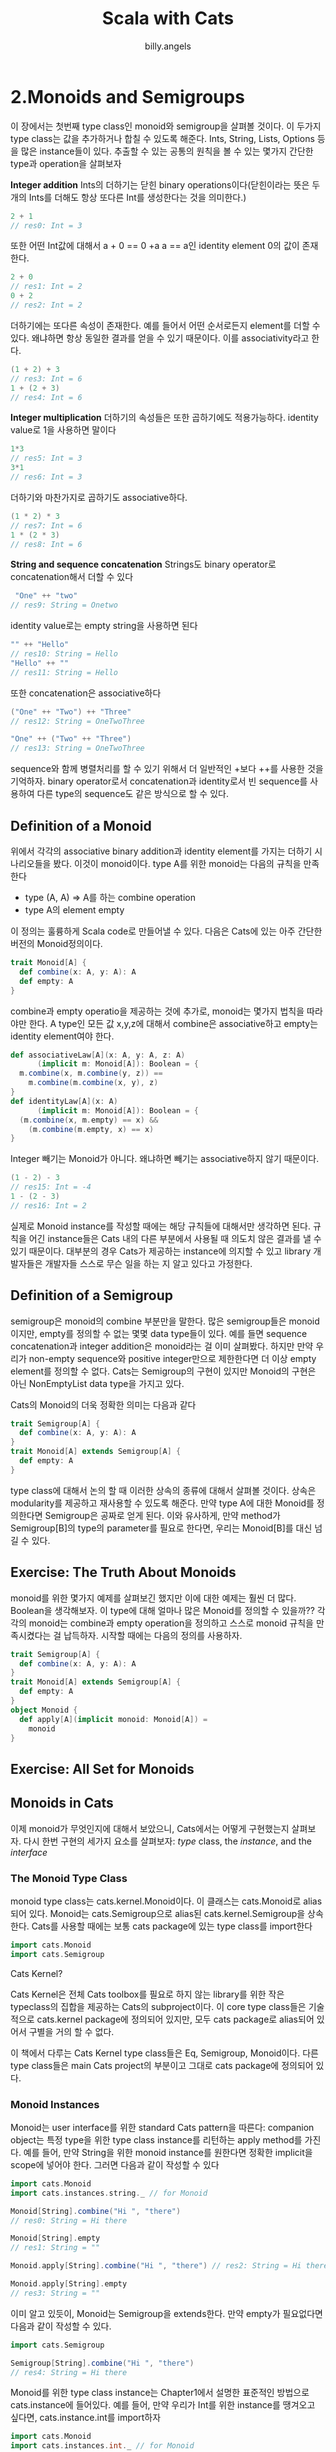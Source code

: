 #+STARTUP: showall
#+LATEX_CLASS: article
#+LATEX_CLASS_OPTIONS: [a4paper]
#+LATEX_HEADER: \usepackage{kotex}
#+LATEX_HEADER: \usepackage{CJKutf8}
#+LATEX_HEADER: \usepackage[utf8]{inputenc}
#+LATEX_HEADER: \usepackage{amsmath}
#+LATEX_HEADER: \usepackage[scale=0.75,twoside,bindingoffset=5mm]{geometry}
#+LATEX_HEADER: \usepackage[onehalfspacing]{setspace}
#+LATEX_HEADER: \usepackage{longtable}
#+AUTHOR: billy.angels
#+TITLE: Scala with Cats


* 2.Monoids and Semigroups
이 장에서는 첫번째 type class인 monoid와 semigroup을 살펴볼 것이다. 이 두가지 type class는 값을 추가하거나 합칠 수 있도록 해준다. Ints, String, Lists, Options 등을 많은 instance들이 있다. 추출할 수 있는 공통의 원칙을 볼 수 있는 몇가지 간단한 type과 operation을 살펴보자

*Integer addition*
Ints의 더하기는 닫힌 binary operations이다(닫힌이라는 뜻은 두개의 Ints를 더해도 항상 또다른 Int를 생성한다는 것을 의미한다.)

#+BEGIN_SRC scala
2 + 1
// res0: Int = 3
#+END_SRC

또한 어떤 Int값에 대해서 a + 0 == 0 +a a == a인 identity element 0의 값이 존재한다. 

#+BEGIN_SRC scala
2 + 0
// res1: Int = 2
0 + 2
// res2: Int = 2
#+END_SRC

더하기에는 또다른 속성이 존재한다. 예를 들어서 어떤 순서로든지 element를 더할 수 있다. 왜냐하면 항상 동일한 결과를 얻을 수 있기 때문이다. 이를 associativity라고 한다.

#+BEGIN_SRC scala
(1 + 2) + 3
// res3: Int = 6
1 + (2 + 3)
// res4: Int = 6
#+END_SRC 

*Integer multiplication*
더하기의 속성들은 또한 곱하기에도 적용가능하다. identity value로 1을 사용하면 말이다

#+BEGIN_SRC scala
1*3
// res5: Int = 3
3*1
// res6: Int = 3
#+END_SRC

더하기와 마찬가지로 곱하기도 associative하다.

#+BEGIN_SRC scala
(1 * 2) * 3
// res7: Int = 6
1 * (2 * 3)
// res8: Int = 6
#+END_SRC

*String and sequence concatenation*
Strings도 binary operator로 concatenation해서 더할 수 있다

#+BEGIN_SRC scala
 "One" ++ "two"
// res9: String = Onetwo
#+END_SRC

identity value로는 empty string을 사용하면 된다

#+BEGIN_SRC scala
"" ++ "Hello"
// res10: String = Hello
"Hello" ++ ""
// res11: String = Hello
#+END_SRC

또한 concatenation은 associative하다
#+BEGIN_SRC scala
("One" ++ "Two") ++ "Three"
// res12: String = OneTwoThree

"One" ++ ("Two" ++ "Three")
// res13: String = OneTwoThree
#+END_SRC

sequence와 함께 병렬처리를 할 수 있기 위해서 더 일반적인 +보다 ++를 사용한 것을 기억하자. binary operator로서 concatenation과 identity로서 빈 sequence를 사용하여 다른 type의 sequence도 같은 방식으로 할 수 있다.

** Definition of a Monoid
위에서 각각의 associative binary addition과 identity element를 가지는 더하기 시나리오들을 봤다. 이것이 monoid이다. type A를 위한 monoid는 다음의 규칙을 만족한다

- type (A, A) => A를 하는 combine operation
- type A의 element empty

이 정의는 훌륭하게 Scala code로 만들어낼 수 있다. 다음은 Cats에 있는 아주 간단한 버전의 Monoid정의이다.

#+BEGIN_SRC scala
trait Monoid[A] {
  def combine(x: A, y: A): A
  def empty: A
}
#+END_SRC

combine과 empty operatio을 제공하는 것에 추가로, monoid는 몇가지 법칙을 따라야만 한다. A type인 모든 값 x,y,z에 대해서 combine은 associative하고 empty는 identity element여야 한다.

#+BEGIN_SRC scala
def associativeLaw[A](x: A, y: A, z: A)
      (implicit m: Monoid[A]): Boolean = {
  m.combine(x, m.combine(y, z)) ==
    m.combine(m.combine(x, y), z)
}
def identityLaw[A](x: A)
      (implicit m: Monoid[A]): Boolean = {
  (m.combine(x, m.empty) == x) &&
    (m.combine(m.empty, x) == x)
}
#+END_SRC
Integer 빼기는 Monoid가 아니다. 왜냐하면 빼기는 associative하지 않기 때문이다.

#+BEGIN_SRC scala
(1 - 2) - 3
// res15: Int = -4
1 - (2 - 3)
// res16: Int = 2
#+END_SRC

실제로 Monoid instance를 작성할 때에는 해당 규칙들에 대해서만 생각하면 된다. 규칙을 어긴 instance들은 Cats 내의 다른 부분에서 사용될 때 의도치 않은 결과를 낼 수 있기 때문이다. 대부분의 경우 Cats가 제공하는 instance에 의지할 수 있고 library 개발자들은 개발자들 스스로 무슨 일을 하는 지 알고 있다고 가정한다. 

** Definition of a Semigroup
semigroup은 monoid의 combine 부분만을 말한다. 많은 semigroup들은 monoid이지만, empty를 정의할 수 없는 몇몇 data type들이 있다. 예를 들면 sequence concatenation과 integer addition은 monoid라는 걸 이미 살펴봤다. 하지만 만약 우리가 non-empty sequence와 positive integer만으로 제한한다면 더 이상 empty element를 정의할 수 없다. Cats는 Semigroup의 구현이 있지만 Monoid의 구현은 아닌 NonEmptyList data type을 가지고 있다.

Cats의 Monoid의 더욱 정확한 의미는 다음과 같다
#+BEGIN_SRC scala
trait Semigroup[A] {
  def combine(x: A, y: A): A
}
trait Monoid[A] extends Semigroup[A] {
  def empty: A
}
#+END_SRC

type class에 대해서 논의 할 때 이러한 상속의 종류에 대해서 살펴볼 것이다. 상속은 modularity를 제공하고 재사용할 수 있도록 해준다. 만약 type A에 대한 Monoid를 정의한다면 Semigroup은 공짜로 얻게 된다. 이와 유사하게, 만약 method가 Semigroup[B]의 type의 parameter를 필요로 한다면, 우리는 Monoid[B]를 대신 넘길 수 있다.
 
** Exercise: The Truth About Monoids
monoid를 위한 몇가지 예제를 살펴보긴 했지만 이에 대한 예제는 훨씬 더 많다. Boolean을 생각해보자. 이 type에 대해 얼마나 많은 Monoid를 정의할 수 있을까?? 각각의 monoid는 combine과 empty operation을 정의하고 스스로 monoid 규칙을 만족시켰다는 걸 납득하자. 시작할 때에는 다음의 정의를 사용하자.

#+BEGIN_SRC scala
trait Semigroup[A] {
  def combine(x: A, y: A): A
}
trait Monoid[A] extends Semigroup[A] {
  def empty: A
}
object Monoid {
  def apply[A](implicit monoid: Monoid[A]) =
    monoid 
}
#+END_SRC

** Exercise: All Set for Monoids
** Monoids in Cats
이제 monoid가 무엇인지에 대해서 보았으니, Cats에서는 어떻게 구현했는지 살펴보자. 다시 한번 구현의 세가지 요소를 살펴보자: /type/ class, the /instance/, and the /interface/

*** The Monoid Type Class
monoid type class는 cats.kernel.Monoid이다. 이 클래스는 cats.Monoid로 alias되어 있다. Monoid는 cats.Semigroup으로 alias된 cats.kernel.Semigroup을 상속한다. Cats를 사용할 때에는 보통 cats package에 있는 type class를 import한다

#+BEGIN_SRC scala
import cats.Monoid
import cats.Semigroup
#+END_SRC

Cats Kernel?

Cats Kernel은 전체 Cats toolbox를 필요로 하지 않는 library를 위한 작은 typeclass의 집합을 제공하는 Cats의 subproject이다. 이 core type class들은 기술적으로 cats.kernel package에 정의되어 있지만, 모두 cats package로 alias되어 있어서 구별을 거의 할 수 없다. 

이 책에서 다루는 Cats Kernel type class들은 Eq, Semigroup, Monoid이다. 다른 type class들은 main Cats project의 부분이고 그대로 cats package에 정의되어 있다.

*** Monoid Instances
Monoid는 user interface를 위한 standard Cats pattern을 따른다: companion object는 특정 type을 위한 type class instance를 리턴하는 apply method를 가진다. 예를 들어, 만약 String을 위한 monoid instance를 원한다면 정확한 implicit을 scope에 넣어야 한다. 그러면 다음과 같이 작성할 수 있다

#+BEGIN_SRC scala
import cats.Monoid
import cats.instances.string._ // for Monoid

Monoid[String].combine("Hi ", "there")
// res0: String = Hi there

Monoid[String].empty
// res1: String = ""
#+END_SRC

#+BEGIN_SRC scala
Monoid.apply[String].combine("Hi ", "there") // res2: String = Hi there

Monoid.apply[String].empty
// res3: String = ""
#+END_SRC

이미 알고 있듯이, Monoid는 Semigroup을 extends한다. 만약 empty가 필요없다면 다음과 같이 작성할 수 있다.

#+BEGIN_SRC scala
import cats.Semigroup

Semigroup[String].combine("Hi ", "there")
// res4: String = Hi there
#+END_SRC

Monoid를 위한 type class instance는 Chapter1에서 설명한 표준적인 방법으로 cats.instance에 들어있다. 예를 들어, 만약 우리가 Int를 위한 instance를 땡겨오고 싶다면, cats.instance.int를 import하자

#+BEGIN_SRC scala
import cats.Monoid
import cats.instances.int._ // for Monoid

Monoid[Int].combine(32, 10)
// res5: Int = 42
#+END_SRC

이와 비슷하게, cats.instance.int와 cats.instances.option의 instance를 조합해서 Monoid[Option[Int]]를 만들수도 있다.

#+BEGIN_SRC scala
import cats.Monoid
import cats.instances.int._    // for Monoid
import cats.instances.option._ // for Monoid

val a = Option(22)
// a: Option[Int] = Some(22)

val b = Option(20)
// b: Option[Int] = Some(20)

Monoid[Option[Int]].combine(a, b)
// res6: Option[Int] = Some(42)
#+END_SRC

Chapter 1의 import를 위한 더 편리한 list를 참조하자.

*** Monoid Syntax
Cats는 combine method를 위해 |+|라는 operator로 syntax를 제공한다. combine는 기술적으로 Semigroup에 있기 때문에, cats.syntax.semigroup을 import함으로써 syntax에 접근할 수 있다.

#+BEGIN_SRC scala
import cats.instances.string._ // for Monoid
import cats.syntax.semigroup._ // for |+|

val stringResult = "Hi " |+| "there" |+| Monoid[String].empty // stringResult: String = Hi there

import cats.instances.int._ // for Monoid

val intResult = 1 |+| 2 |+| Monoid[Int].empty
// intResult: Int = 3
#+END_SRC

*** Exercise: Adding All The Things
** Application of Monoids
이제 monoid가 먼지 알게 됬다. monoid는 adding 혹은 combining의 개념을 추상화 한것이다. 그런데 이게 어디에 유용할까? 여기에 monoid가 유용하게 사용될 수 있는 몇가지 아이디어들이 있다. 각 case study들에 대한 구체적인 내용은 책의 뒤에서 알아볼 것이다.
*** Big Data
Spark이나 Hadoop같은 big data application에서는 주어진 fault tolerance와 scalability에서 많은 machine간에 data analysis를 분산해야 한다. 이에 대한 말씀은 각 machine이 데이터 일부분의 결과를 돌려주고 결국에는 이를 combine해서 최종 결과를 얻어야 된다는 것을 의미한다. 이런 경우는 우리가 monoid의 관점에서 볼 수 있다.
만약 우리가 website의 전체 방문자수를 계산하고자 한다면, data의 각 port에서 Int를 계산한다는 것을 의미한다. Int의 monoid instance는 addition이고, 이는 부분적인 값들을 합치기 위한 적합한 방법임을 알고 있다.
만약 website가 받은 unique visitor가 얼마인지를 알고 싶다고 하면, 이는 data의 각 portion에서의 Set[User]를 구축하는 것과 같다. 우리는 Set을 위한 monoid instance가 set union인 것을 알고 있으며, 이는 부분적인 값들을 합치기 위한 적합한 방법임을 알고 있다.
만약 server log로부터 99% 그리고 95%의 response time을 계산하려고 한다면 우리는 monoid인 QTree라고 불리는 데이터 structure를 사용할 수 있다.
여기서 아이디어를 얻었기를 바란다. 대부분 우리가 큰 데이터 셋에서 구하고자 하는 모든 분석은 monoid이며, 이 아이디어로부터 표현력있고 강력한 분석 시스템을 만들어낼 수 있다. 이것이 바로 Twitter가 Algebird와 Summingbird프로젝트에서 하고 있는 방식이다. 우리는 이 아이디어를 map-reduce case study까지 확장해볼 수 있다.

*** Distributed Systems
분산 시스템에서, 서로 다른 머신은 data의 서로 다른 부분의 내용을 처리한다. 예를 들어, 하나의 머신은 다른 머신이 받지 않은 update 정보를 받을 수도 있다. 이 다른 관점을 조정시키기 위해서, 모든 머신은 더 이상의 update가 도착하지 않는 다면 같은 데이터를 유지한다. 이를 eventual consistency라고 한다.

data type의 특정한 클래스가 이 조정을 지원한다. 이 data type들은 commutative replicated data type(CRDTs)이라고 불린다. 주요 동작은 두 instance에 있는 모든 정보를 수집한 결과를 가지고 두 데이터 instance를 조합하는 것이다. 이 동작은 monoid instance를 가지는 것에 의존한다. CRDT case study에 대한 것은 뒤에서 더 살펴보자

*** Monoids in the Small
위의 두가지 예제는 monoid가 entire system archtecture에 정보를 제공하는 예제이다. monoid를 가지고 작은 코드 조각들을 더 쉽게 만들수 있도록 하는 많은 경우들이 있다. 이런 것들은 이 책의 case study에서 많은 예제로 살펴볼 것이다.

** Summary
이 장에서는 큰 마일스톤을 달성했다. 근사한 functional programming name을 가진 첫번째 type class를 다루었다.

- Semigroup은 addition 혹은 combination operation을 나타낸다.
- Monoid는 Semigroup을 상속하고 추가적으로 identity나 "zero" element를 추가한다.

Semigroup과 Monoid는 세가지를 import함으로써 사용할 수 있다:type class, 다루어야 하는 type의 instance들, 그리고 |+| operator를 쓸 수 있게 해주는 semigroup syntax이다

#+BEGIN_SRC scala
import cats.Monoid
import cats.instances.string._ // for Monoid
import cats.syntax.semigroup._ // for |+|

"Scala" |+| " with " |+| "Cats"
// res0: String = Scala with Cats
#+END_SRC

#+BEGIN_SRC scala
import cats.instances.int._    // for Monoid
import cats.instances.option._ // for Monoid
Option(1) |+| Option(2)
// res1: Option[Int] = Some(3)
import cats.instances.map._ // for Monoid

val map1 = Map("a" -> 1, "b" -> 2)
val map2 = Map("b" -> 3, "d" -> 4)

map1 |+| map2
// res3: Map[String,Int] = Map(b -> 5, d -> 4, a -> 1) 

import cats.instances.tuple._ // for Monoid

val tuple1 = ("hello", 123)
val tuple2 = ("world", 321)

tuple1 |+| tuple2
// res6: (String, Int) = (helloworld,444)
#+END_SRC

또한 Monoid의 instance를 가지는 어떤 type과도 동작할 수 있는 generic code를 작성할 수도 있다.

#+BEGIN_SRC scala
def addAll[A](values: List[A])
      (implicit monoid: Monoid[A]): A =
  values.foldRight(monoid.empty)(_ |+| _)

add(List(1, 2, 3)
add(List(None, Some(1), Some(2)))
#+END_SRC

Monoid는 Cats의 훌륭한 gateway이다. 이해하기 쉽고 사용하기 간단하다. 하지만 이는 abstraction 관점에서 Cats가 우리가 가능하게 해주는 부분의 아주 작은 일부분일 뿐이다. 다음 챕터에서는 functor를 살펴볼 것이다. functor는 사랑하는 map method의 화신인 type class이다. 재미는 여기서부터 시작이다.

